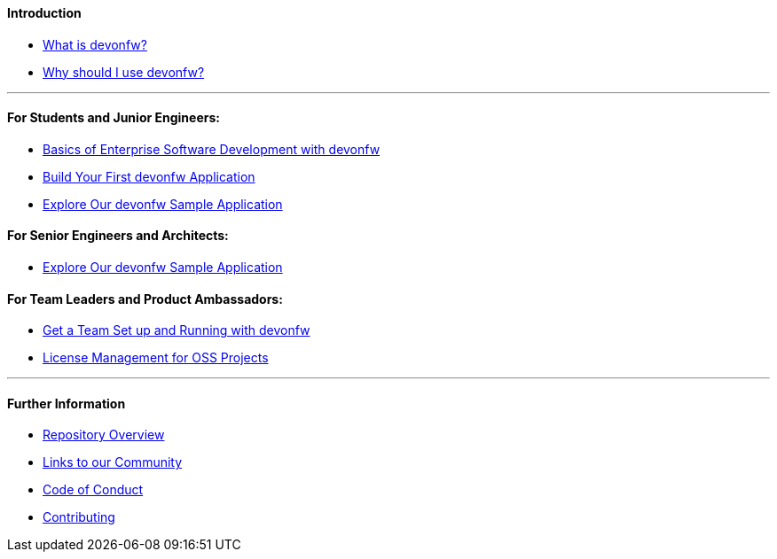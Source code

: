==== Introduction

* link:introduction-what-is-devonfw[What is devonfw?]

* link:introduction-why-should-i-use-devonfw[Why should I use devonfw?]

---

==== For Students and Junior Engineers:

* link:guide-enterprise-dev-basics.asciidoc[Basics of Enterprise Software Development with devonfw]

* link:guide-first-application.asciidoc[Build Your First devonfw Application]

* link:guide-sample-application.asciidoc[Explore Our devonfw Sample Application]

==== For Senior Engineers and Architects:

* link:guide-sample-application.asciidoc[Explore Our devonfw Sample Application]

==== For Team Leaders and Product Ambassadors:

* link:guide-team-start.asciidoc[Get a Team Set up and Running with devonfw]

* https://github.com/devonfw/solicitor[License Management for OSS Projects]

---

==== Further Information

* link:further-info-repo-overview.asciidoc[Repository Overview]

* link:further-info-community-links.asciidoc[Links to our Community]

* https://github.com/devonfw/.github/blob/master/CODE_OF_CONDUCT.asciidoc[Code of Conduct]

* https://github.com/devonfw/.github/blob/master/CONTRIBUTING.asciidoc[Contributing]